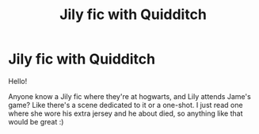 #+TITLE: Jily fic with Quidditch

* Jily fic with Quidditch
:PROPERTIES:
:Author: 0ldmacdonald
:Score: 2
:DateUnix: 1614738782.0
:DateShort: 2021-Mar-03
:FlairText: Request
:END:
Hello!

Anyone know a Jily fic where they're at hogwarts, and Lily attends Jame's game? Like there's a scene dedicated to it or a one-shot. I just read one where she wore his extra jersey and he about died, so anything like that would be great :)

